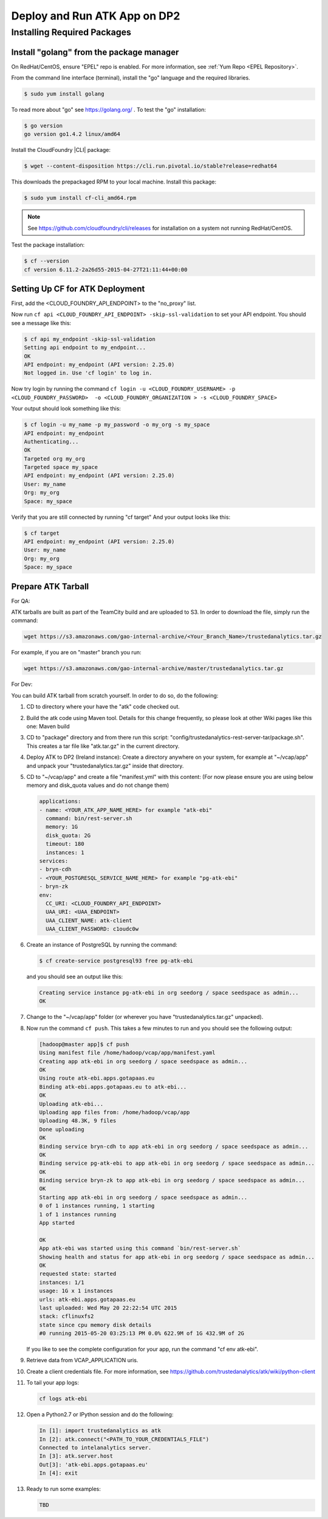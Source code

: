 .. _ad_dp2:

=============================
Deploy and Run ATK App on DP2
=============================

----------------------------
Installing Required Packages
----------------------------

Install "golang" from the package manager 
=========================================
On RedHat/CentOS, ensure "EPEL" repo is enabled.
For more information, see :ref:`Yum Repo <EPEL Repository>`.

From the command line interface (terminal),
install the "go" language and the required libraries.

.. code::

    $ sudo yum install golang

To read more about "go" see https://golang.org/ .
To test the "go" installation:

.. code::

    $ go version
    go version go1.4.2 linux/amd64

Install the CloudFoundry |CLI| package:

.. code::
   
    $ wget --content-disposition https://cli.run.pivotal.io/stable?release=redhat64

This downloads the prepackaged RPM to your local machine.
Install this package:

.. code::

    $ sudo yum install cf-cli_amd64.rpm

.. note::

    See https://github.com/cloudfoundry/cli/releases for installation on a system not running RedHat/CentOS.

Test the package installation:

.. code::

    $ cf --version
    cf version 6.11.2-2a26d55-2015-04-27T21:11:44+00:00

Setting Up CF for ATK Deployment
================================

First, add the <CLOUD_FOUNDRY_API_ENDPOINT> to the "no_proxy" list.

Now run ``cf api <CLOUD_FOUNDRY_API_ENDPOINT> -skip-ssl-validation`` to set your API endpoint.
You should see a message like this\:

.. code::

    $ cf api my_endpoint -skip-ssl-validation
    Setting api endpoint to my_endpoint...
    OK
    API endpoint: my_endpoint (API version: 2.25.0)
    Not logged in. Use 'cf login' to log in.

Now try login by running the command ``cf login -u <CLOUD_FOUNDRY_USERNAME> -p <CLOUD_FOUNDRY_PASSWORD>  -o <CLOUD_FOUNDRY_ORGANIZATION > -s <CLOUD_FOUNDRY_SPACE>``

Your output should look something like this:

.. code::

    $ cf login -u my_name -p my_password -o my_org -s my_space
    API endpoint: my_endpoint
    Authenticating...
    OK
    Targeted org my_org
    Targeted space my_space
    API endpoint: my_endpoint (API version: 2.25.0)
    User: my_name
    Org: my_org
    Space: my_space

Verify that you are still connected by running "cf target"
And your output looks like this:

.. code::

    $ cf target
    API endpoint: my_endpoint (API version: 2.25.0)
    User: my_name
    Org: my_org
    Space: my_space

Prepare ATK Tarball
===================

For QA:

ATK tarballs are built as part of the TeamCity build and are uploaded to S3.
In order to download the file, simply run the command:

.. code::

    wget https://s3.amazonaws.com/gao-internal-archive/<Your_Branch_Name>/trustedanalytics.tar.gz

For example, if you are on "master" branch you run:

.. code::

    wget https://s3.amazonaws.com/gao-internal-archive/master/trustedanalytics.tar.gz

For Dev:

You can build ATK tarball from scratch yourself.
In order to do so, do the following:

#)  CD to directory where your have the "atk" code checked out.
#)  Build the atk code using Maven tool.
    Details for this change frequently, so please look at other Wiki pages like this one: Maven build
#)  CD to "package" directory and from there run this script:
    "config/trustedanalytics-rest-server-tar/package.sh".
    This creates a tar file like "atk.tar.gz" in the current directory.
#)  Deploy ATK to DP2 (Ireland instance):
    Create a directory anywhere on your system, for example at "~/vcap/app" and
    unpack your "trustedanalytics.tar.gz" inside that directory.
#)  CD to "~/vcap/app" and create a file "manifest.yml" with this content:
    (For now please ensure you are using below memory and disk_quota values and
    do not change them)

    .. code::

        applications:
        - name: <YOUR_ATK_APP_NAME_HERE> for example "atk-ebi"
          command: bin/rest-server.sh
          memory: 1G
          disk_quota: 2G
          timeout: 180
          instances: 1
        services:
        - bryn-cdh
        - <YOUR_POSTGRESQL_SERVICE_NAME_HERE> for example "pg-atk-ebi"
        - bryn-zk
        env:
          CC_URI: <CLOUD_FOUNDRY_API_ENDPOINT> 
          UAA_URI: <UAA_ENDPOINT> 
          UAA_CLIENT_NAME: atk-client
          UAA_CLIENT_PASSWORD: c1oudc0w

#)  Create an instance of PostgreSQL by running the command: 

    .. code::

        $ cf create-service postgresql93 free pg-atk-ebi

    and you should see an output like this:

    .. code::

        Creating service instance pg-atk-ebi in org seedorg / space seedspace as admin...
        OK

#)  Change to the "~/vcap/app" folder (or wherever you have
    "trustedanalytics.tar.gz" unpacked).
#)  Now run the command ``cf push``.
    This takes a few minutes to run and you should see the following output:

    .. code::

        [hadoop@master app]$ cf push
        Using manifest file /home/hadoop/vcap/app/manifest.yaml
        Creating app atk-ebi in org seedorg / space seedspace as admin...
        OK
        Using route atk-ebi.apps.gotapaas.eu
        Binding atk-ebi.apps.gotapaas.eu to atk-ebi...
        OK
        Uploading atk-ebi...
        Uploading app files from: /home/hadoop/vcap/app
        Uploading 48.3K, 9 files
        Done uploading
        OK
        Binding service bryn-cdh to app atk-ebi in org seedorg / space seedspace as admin...
        OK
        Binding service pg-atk-ebi to app atk-ebi in org seedorg / space seedspace as admin...
        OK
        Binding service bryn-zk to app atk-ebi in org seedorg / space seedspace as admin...
        OK
        Starting app atk-ebi in org seedorg / space seedspace as admin...
        0 of 1 instances running, 1 starting
        1 of 1 instances running
        App started

        OK
        App atk-ebi was started using this command `bin/rest-server.sh`
        Showing health and status for app atk-ebi in org seedorg / space seedspace as admin...
        OK
        requested state: started
        instances: 1/1
        usage: 1G x 1 instances
        urls: atk-ebi.apps.gotapaas.eu
        last uploaded: Wed May 20 22:22:54 UTC 2015
        stack: cflinuxfs2
        state since cpu memory disk details
        #0 running 2015-05-20 03:25:13 PM 0.0% 622.9M of 1G 432.9M of 2G

    If you like to see the complete configuration for your app, run the
    command "cf env atk-ebi".
#)  Retrieve data from VCAP_APPLICATION uris.
#)  Create a client credentials file.
    For more information,
    see https://github.com/trustedanalytics/atk/wiki/python-client
#)  To tail your app logs:

    .. code::
       
        cf logs atk-ebi

#)  Open a Python2.7 or IPython session and do the following:

    .. code::

        In [1]: import trustedanalytics as atk
        In [2]: atk.connect("<PATH_TO_YOUR_CREDENTIALS_FILE")
        Connected to intelanalytics server.
        In [3]: atk.server.host
        Out[3]: 'atk-ebi.apps.gotapaas.eu'
        In [4]: exit

#)  Ready to run some examples:

    .. code::

        TBD
